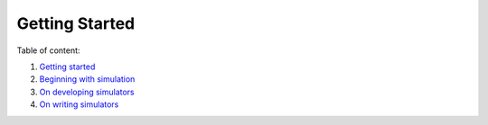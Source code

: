 Getting Started
===============

Table of content:

1. `Getting started`_
2. `Beginning with simulation`_
3. `On developing simulators`_
4. `On writing simulators`_

.. _`Getting started`: :doc:`Simulator/Beginning.rst`
.. _`Beginning with simulation`: :doc:`Simulator/Beginning.rst`
.. _`On developing simulators`: :doc:`For_developers/Developing_simulators.rst`
.. _`On writing simulators`: :doc:`For_developers/Writing_documentation.rst`